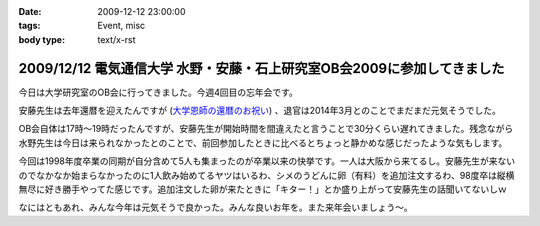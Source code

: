 :date: 2009-12-12 23:00:00
:tags: Event, misc
:body type: text/x-rst

========================================================================
2009/12/12 電気通信大学 水野・安藤・石上研究室OB会2009に参加してきました
========================================================================

今日は大学研究室のOB会に行ってきました。今週4回目の忘年会です。

安藤先生は去年還暦を迎えたんですが (`大学恩師の還暦のお祝い`_) 、退官は2014年3月とのことでまだまだ元気そうでした。

OB会自体は17時～19時だったんですが、安藤先生が開始時間を間違えたと言うことで30分くらい遅れてきました。残念ながら水野先生は今日は来られなかったとのことで、前回参加したときに比べるとちょっと静かめな感じだったような気もします。

今回は1998年度卒業の同期が自分含めて5人も集まったのが卒業以来の快挙です。一人は大阪から来てるし。安藤先生が来ないのでなかなか始まらなかったのに1人飲み始めてるヤツはいるわ、シメのうどんに卵（有料）を追加注文するわ、98度卒は縦横無尽に好き勝手やってた感じです。追加注文した卵が来たときに「キター！」とか盛り上がって安藤先生の話聞いてないしｗ

なにはともあれ、みんな今年は元気そうで良かった。みんな良いお年を。また来年会いましょう～。

.. _`大学恩師の還暦のお祝い`: http://www.freia.jp/taka/blog/596



.. :extend type: text/x-rst
.. :extend:



.. :comments:
.. :comment id: 2009-12-14.3147007583
.. :title: Re:電気通信大学 水野・安藤・石上研究室OB会2009に参加してきました
.. :author: もいたろ
.. :date: 2009-12-14 09:58:43
.. :email: 
.. :url: 
.. :body:
.. カメラを構えたらピースする人ワラタｗ
.. まぁ古い人間なのでっ
.. 
.. 目つぶってるけど、、、、orz
.. 
